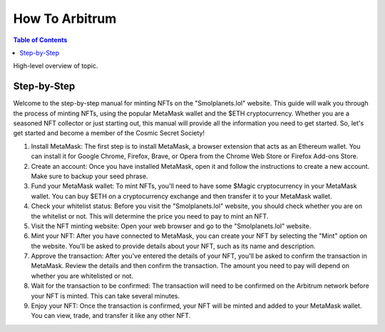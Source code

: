 How To Arbitrum
###############
.. contents:: Table of Contents

High-level overview of topic.

Step-by-Step
**********

Welcome to the step-by-step manual for minting NFTs on the "Smolplanets.lol" website. 
This guide will walk you through the process of minting NFTs, using the popular MetaMask wallet and the $ETH cryptocurrency. 
Whether you are a seasoned NFT collector or just starting out, this manual will provide all the information you need to get started. 
So, let's get started and become a member of the Cosmic Secret Society!



#. Install MetaMask: The first step is to install MetaMask, a browser extension that acts as an Ethereum wallet. You can install it for Google Chrome, Firefox, Brave, or Opera from the Chrome Web Store or Firefox Add-ons Store.

#. Create an account: Once you have installed MetaMask, open it and follow the instructions to create a new account. Make sure to backup your seed phrase.

#. Fund your MetaMask wallet: To mint NFTs, you'll need to have some $Magic cryptocurrency in your MetaMask wallet. You can buy $ETH on a cryptocurrency exchange and then transfer it to your MetaMask wallet.

#. Check your whitelist status: Before you visit the "Smolplanets.lol" website, you should check whether you are on the whitelist or not. This will determine the price you need to pay to mint an NFT.

#. Visit the NFT minting website: Open your web browser and go to the "Smolplanets.lol" website.

#. Mint your NFT: After you have connected to MetaMask, you can create your NFT by selecting the "Mint" option on the website. You'll be asked to provide details about your NFT, such as its name and description.

#. Approve the transaction: After you've entered the details of your NFT, you'll be asked to confirm the transaction in MetaMask. Review the details and then confirm the transaction. The amount you need to pay will depend on whether you are whitelisted or not.

#. Wait for the transaction to be confirmed: The transaction will need to be confirmed on the Arbitrum network before your NFT is minted. This can take several minutes.

#. Enjoy your NFT: Once the transaction is confirmed, your NFT will be minted and added to your MetaMask wallet. You can view, trade, and transfer it like any other NFT.











